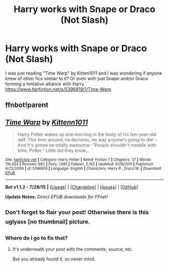 #+TITLE: Harry works with Snape or Draco (Not Slash)

* Harry works with Snape or Draco (Not Slash)
:PROPERTIES:
:Author: Pete91888
:Score: 7
:DateUnix: 1438263702.0
:DateShort: 2015-Jul-30
:FlairText: Request
:END:
I was just reading "Time Warp" by Kitten1011 and I was wondering if anyone knew of other fics similar to it? Or even with just Snape and/or Draco forming a tentative alliance with Harry. [[https://www.fanfiction.net/s/5396819/1/Time-Warp]]


** ffnbot!parent
:PROPERTIES:
:Score: 2
:DateUnix: 1438263878.0
:DateShort: 2015-Jul-30
:END:


** [[http://www.fanfiction.net/s/5396819/1/][*/Time Warp/*]] by [[https://www.fanfiction.net/u/1282392/Kittenn1011][/Kittenn1011/]]

#+begin_quote
  Harry Potter wakes up one morning in the body of his ten-year-old self. This time around, he declares, no way anyone's going to die! -And it's gonna be totally awesome- "People shouldn't meddle with time, Potter." Little did they know...
#+end_quote

^{/Site/: [[http://www.fanfiction.net/][fanfiction.net]] *|* /Category/: Harry Potter *|* /Rated/: Fiction T *|* /Chapters/: 37 *|* /Words/: 116,434 *|* /Reviews/: 962 *|* /Favs/: 1,691 *|* /Follows/: 2,162 *|* /Updated/: 6/28/2011 *|* /Published/: 9/23/2009 *|* /id/: 5396819 *|* /Language/: English *|* /Characters/: Harry P., Draco M. *|* /Download/: [[http://www.p0ody-files.com/ff_to_ebook/mobile/makeEpub.php?id=5396819][EPUB]]}

--------------

*Bot v1.1.2 - 7/28/15* *|* [[[https://github.com/tusing/reddit-ffn-bot/wiki/Usage][Usage]]] | [[[https://github.com/tusing/reddit-ffn-bot/wiki/Changelog][Changelog]]] | [[[https://github.com/tusing/reddit-ffn-bot/issues/][Issues]]] | [[[https://github.com/tusing/reddit-ffn-bot/][GitHub]]]

*Update Notes:* /Direct EPUB downloads for FFnet!/
:PROPERTIES:
:Author: FanfictionBot
:Score: 2
:DateUnix: 1438263918.0
:DateShort: 2015-Jul-30
:END:


** ^{Don't} ^{forget} ^{to} ^{flair} ^{your} ^{post!} ^{Otherwise} ^{there} ^{is} ^{this} ^{uglyass} ^{[no} ^{thumbnail]} ^{picture.}
:PROPERTIES:
:Score: 1
:DateUnix: 1438268294.0
:DateShort: 2015-Jul-30
:END:

*** Where do I go to fix that?
:PROPERTIES:
:Author: Pete91888
:Score: 1
:DateUnix: 1438273427.0
:DateShort: 2015-Jul-30
:END:

**** It's underneath your post with the comments, source, etc.

But you already found it, so never mind.
:PROPERTIES:
:Score: 1
:DateUnix: 1438277660.0
:DateShort: 2015-Jul-30
:END:
